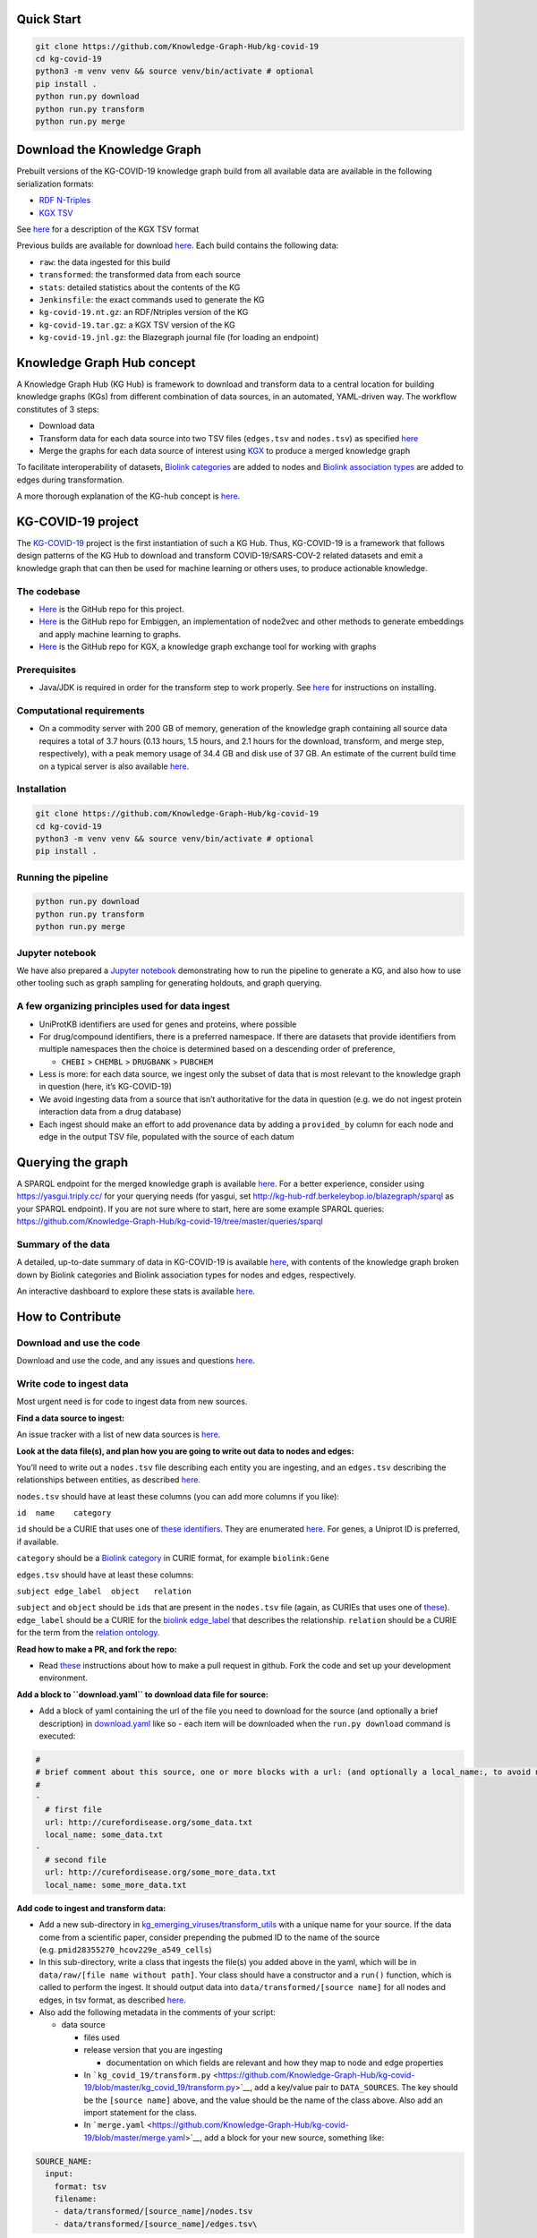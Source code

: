 Quick Start
-----------

.. code:: sh

       git clone https://github.com/Knowledge-Graph-Hub/kg-covid-19
       cd kg-covid-19
       python3 -m venv venv && source venv/bin/activate # optional
       pip install .
       python run.py download
       python run.py transform
       python run.py merge

Download the Knowledge Graph
----------------------------

Prebuilt versions of the KG-COVID-19 knowledge graph build from all
available data are available in the following serialization formats:

* `RDF N-Triples <http://kg-hub.berkeleybop.io/kg-covid-19/current/kg-covid-19.nt.gz>`__
* `KGX TSV <http://kg-hub.berkeleybop.io/kg-covid-19/current/kg-covid-19.tar.gz>`__

See `here <https://github.com/biolink/kgx/blob/master/specification/kgx-format.md>`__
for a description of the KGX TSV format

Previous builds are available for download
`here <https://kg-hub.berkeleybop.io/kg-covid-19/>`__. Each build
contains the following data:

* ``raw``: the data ingested for this build
* ``transformed``: the transformed data from each source
* ``stats``: detailed statistics about the contents of the KG
* ``Jenkinsfile``: the exact commands used to generate the KG
* ``kg-covid-19.nt.gz``: an RDF/Ntriples version of the KG
* ``kg-covid-19.tar.gz``: a KGX TSV version of the KG
* ``kg-covid-19.jnl.gz``: the Blazegraph journal file (for loading an endpoint)

Knowledge Graph Hub concept
---------------------------

A Knowledge Graph Hub (KG Hub) is framework to download and transform
data to a central location for building knowledge graphs (KGs) from
different combination of data sources, in an automated, YAML-driven way.
The workflow constitutes of 3 steps:

* Download data
* Transform data for each data source into two TSV files (``edges.tsv`` and ``nodes.tsv``) as specified `here <https://github.com/NCATS-Tangerine/kgx/blob/master/data-preparation.md>`__
* Merge the graphs for each data source of interest using `KGX <https://github.com/NCATS-Tangerine/kgx/>`__ to produce a merged knowledge graph

To facilitate interoperability of datasets, `Biolink
categories <https://biolink.github.io/biolink-model/docs/category.html>`__
are added to nodes and `Biolink association
types <https://biolink.github.io/biolink-model/docs/Association>`__ are
added to edges during transformation.

A more thorough explanation of the KG-hub concept is
`here <https://knowledge-graph-hub.github.io/>`__.

KG-COVID-19 project
-------------------

The `KG-COVID-19 <https://github.com/Knowledge-Graph-Hub/kg-covid-19/>`__
project is the first instantiation of such a KG Hub. Thus, KG-COVID-19
is a framework that follows design patterns of the KG Hub to download
and transform COVID-19/SARS-COV-2 related datasets and emit a knowledge
graph that can then be used for machine learning or others uses, to
produce actionable knowledge.

The codebase
~~~~~~~~~~~~

-  `Here <https://github.com/Knowledge-Graph-Hub/kg-covid-19>`__ is the
   GitHub repo for this project.
-  `Here <https://github.com/monarch-initiative/embiggen>`__ is the
   GitHub repo for Embiggen, an implementation of node2vec and other
   methods to generate embeddings and apply machine learning to graphs.
-  `Here <https://github.com/NCATS-Tangerine/kgx/>`__ is the GitHub repo
   for KGX, a knowledge graph exchange tool for working with graphs

Prerequisites
~~~~~~~~~~~~~

-  Java/JDK is required in order for the transform step to work
   properly. See
   `here <https://docs.oracle.com/en/java/javase/15/install/overview-jdk-installation.html#GUID-8677A77F-231A-40F7-98B9-1FD0B48C346A>`__
   for instructions on installing.

Computational requirements
~~~~~~~~~~~~~~~~~~~~~~~~~~

-  On a commodity server with 200 GB of memory, generation of the
   knowledge graph containing all source data requires a total of 3.7
   hours (0.13 hours, 1.5 hours, and 2.1 hours for the download,
   transform, and merge step, respectively), with a peak memory usage of
   34.4 GB and disk use of 37 GB. An estimate of the current build time
   on a typical server is also available
   `here <https://build.berkeleybop.io/job/knowledge-graph-hub/job/kg-covid-19/job/master/>`__.

Installation
~~~~~~~~~~~~

.. code:: sh

       git clone https://github.com/Knowledge-Graph-Hub/kg-covid-19
       cd kg-covid-19
       python3 -m venv venv && source venv/bin/activate # optional
       pip install .

Running the pipeline
~~~~~~~~~~~~~~~~~~~~

.. code:: sh

       python run.py download
       python run.py transform
       python run.py merge

Jupyter notebook
~~~~~~~~~~~~~~~~

We have also prepared a `Jupyter
notebook <https://github.com/Knowledge-Graph-Hub/kg-covid-19/blob/master/example-KG-COVID-19-usage.ipynb>`__
demonstrating how to run the pipeline to generate a KG, and also how to
use other tooling such as graph sampling for generating holdouts, and
graph querying.

A few organizing principles used for data ingest
~~~~~~~~~~~~~~~~~~~~~~~~~~~~~~~~~~~~~~~~~~~~~~~~

-  UniProtKB identifiers are used for genes and proteins, where possible
-  For drug/compound identifiers, there is a preferred namespace. If
   there are datasets that provide identifiers from multiple namespaces
   then the choice is determined based on a descending order of
   preference,

   -  ``CHEBI`` > ``CHEMBL`` > ``DRUGBANK`` > ``PUBCHEM``

-  Less is more: for each data source, we ingest only the subset of data
   that is most relevant to the knowledge graph in question (here, it’s
   KG-COVID-19)
-  We avoid ingesting data from a source that isn’t authoritative for
   the data in question (e.g. we do not ingest protein interaction data
   from a drug database)
-  Each ingest should make an effort to add provenance data by adding a
   ``provided_by`` column for each node and edge in the output TSV file,
   populated with the source of each datum

Querying the graph
------------------

A SPARQL endpoint for the merged knowledge graph is available
`here <http://kg-hub-rdf.berkeleybop.io/blazegraph/#query>`__. For a
better experience, consider using https://yasgui.triply.cc/ for your
querying needs (for yasgui, set
http://kg-hub-rdf.berkeleybop.io/blazegraph/sparql as your SPARQL
endpoint). If you are not sure where to start, here are some example
SPARQL queries:
https://github.com/Knowledge-Graph-Hub/kg-covid-19/tree/master/queries/sparql

Summary of the data
~~~~~~~~~~~~~~~~~~~

A detailed, up-to-date summary of data in KG-COVID-19 is available
`here <https://kg-hub.berkeleybop.io/kg-covid-19/current/stats/merged_graph_stats.yaml>`__,
with contents of the knowledge graph broken down by Biolink categories
and Biolink association types for nodes and edges, respectively.

An interactive dashboard to explore these stats is available
`here <https://knowledge-graph-hub.github.io/kg-covid-19-dashboard/>`__.

How to Contribute
-----------------

Download and use the code
~~~~~~~~~~~~~~~~~~~~~~~~
Download and use the code, and any issues and questions
`here <https://github.com/Knowledge-Graph-Hub/kg-covid-19/issues/new/choose>`__.

Write code to ingest data
~~~~~~~~~~~~~~~~~~~~~~~~

Most urgent need is for code to ingest data from new sources.

**Find a data source to ingest:**

An issue tracker with a list of new data sources is
`here <https://github.com/Knowledge-Graph-Hub/kg-covid-19/labels/new%20data%20source>`__.

**Look at the data file(s), and plan how you are going to write out data
to nodes and edges:**

You’ll need to write out a ``nodes.tsv`` file describing each entity you
are ingesting, and an ``edges.tsv`` describing the relationships between
entities, as described
`here <https://github.com/NCATS-Tangerine/kgx/blob/master/data-preparation.md>`__.

``nodes.tsv`` should have at least these columns (you can add more
columns if you like):

``id  name    category``

``id`` should be a CURIE that uses one of `these
identifiers <https://biolink.github.io/biolink-model/#identifiers>`__.
They are enumerated
`here <https://biolink.github.io/biolink-model/context.jsonld>`__. For
genes, a Uniprot ID is preferred, if available.

``category`` should be a `Biolink
category <https://biolink.github.io/biolink-model/docs/category.html>`__
in CURIE format, for example ``biolink:Gene``

``edges.tsv`` should have at least these columns:

``subject edge_label  object   relation``

``subject`` and ``object`` should be ``id``\ s that are present in the
``nodes.tsv`` file (again, as CURIEs that uses one of
`these <https://biolink.github.io/biolink-model/#identifiers>`__).
``edge_label`` should be a CURIE for the `biolink
edge_label <https://biolink.github.io/biolink-model/docs/edge_label>`__
that describes the relationship. ``relation`` should be a CURIE for the
term from the `relation
ontology <https://www.ebi.ac.uk/ols/ontologies/ro>`__.

**Read how to make a PR, and fork the repo:**

-  Read
   `these <https://github.com/Knowledge-Graph-Hub/kg-covid-19/blob/master/CONTRIBUTING.md>`__
   instructions about how to make a pull request in github. Fork the
   code and set up your development environment.

**Add a block to ``download.yaml`` to download data file for source:**

-  Add a block of yaml containing the url of the file you need to
   download for the source (and optionally a brief description) in
   `download.yaml <https://github.com/Knowledge-Graph-Hub/kg-covid-19/blob/master/download.yaml>`__
   like so - each item will be downloaded when the ``run.py download``
   command is executed:

.. code-block:: yaml

    #
    # brief comment about this source, one or more blocks with a url: (and optionally a local_name:, to avoid name collisions)
    #
    -
      # first file
      url: http://curefordisease.org/some_data.txt
      local_name: some_data.txt
    -
      # second file
      url: http://curefordisease.org/some_more_data.txt
      local_name: some_more_data.txt


**Add code to ingest and transform data:**

-  Add a new sub-directory in
   `kg_emerging_viruses/transform_utils <https://github.com/Knowledge-Graph-Hub/kg-covid-19/tree/master/kg_emerging_viruses/transform_utils>`__
   with a unique name for your source. If the data come from a
   scientific paper, consider prepending the pubmed ID to the name of
   the source (e.g. ``pmid28355270_hcov229e_a549_cells``)
-  In this sub-directory, write a class that ingests the file(s) you
   added above in the yaml, which will be in
   ``data/raw/[file name without path]``. Your class should have a
   constructor and a ``run()`` function, which is called to perform the
   ingest. It should output data into ``data/transformed/[source name]``
   for all nodes and edges, in tsv format, as described
   `here <https://github.com/NCATS-Tangerine/kgx/blob/master/data-preparation.md>`__.
-  Also add the following metadata in the comments of your script:

   -  data source

      -  files used
      -  release version that you are ingesting

         -  documentation on which fields are relevant and how they map
            to node and edge properties

      -  In
         ```kg_covid_19/transform.py`` <https://github.com/Knowledge-Graph-Hub/kg-covid-19/blob/master/kg_covid_19/transform.py>`__,
         add a key/value pair to ``DATA_SOURCES``. The key should be the
         ``[source name]`` above, and the value should be the name of
         the class above. Also add an import statement for the class.
      -  In
         ```merge.yaml`` <https://github.com/Knowledge-Graph-Hub/kg-covid-19/blob/master/merge.yaml>`__,
         add a block for your new source, something like:

.. code-block:: yaml

    SOURCE_NAME:
      input:
        format: tsv
        filename:
        - data/transformed/[source_name]/nodes.tsv
        - data/transformed/[source_name]/edges.tsv\

**Submit your PR on github, and link the github issue for the data
source you ingested**

Might want to run ``pylint`` and ``mypy`` and fix any issues before
submitting your PR.

Develop jupyter notebooks to show how to use kg-covid-19
~~~~~~~~~~~~~~~~~~~~~~~~

See `here <https://github.com/Knowledge-Graph-Hub/kg-covid-19/blob/master/example-KG-COVID-19-usage.ipynb>` for example. Please contact `Justin <justaddcoffee@gmail.com>`__ or
anyone on the development team if you’d like to help!

Contributors
------------

-  `Justin Reese <https://github.com/justaddcoffee>`__
-  `Deepak Unni <https://github.com/deepakunni3>`__
-  `Marcin Joachimiak <https://github.com/realmarcin>`__
-  `Peter Robinson <https://github.com/pnrobinson>`__
-  `Chris Mungall <https://github.com/cmungall>`__
-  `Tiffany Callahan <https://github.com/callahantiff>`__
-  `Luca Cappelletti <https://github.com/LucaCappelletti94>`__
-  `Vida Ravanmehr <https://github.com/vidarmehr>`__

Acknowledgements
----------------

We gratefully acknowledge and thank all COVID-19 data providers for
making their data available.
